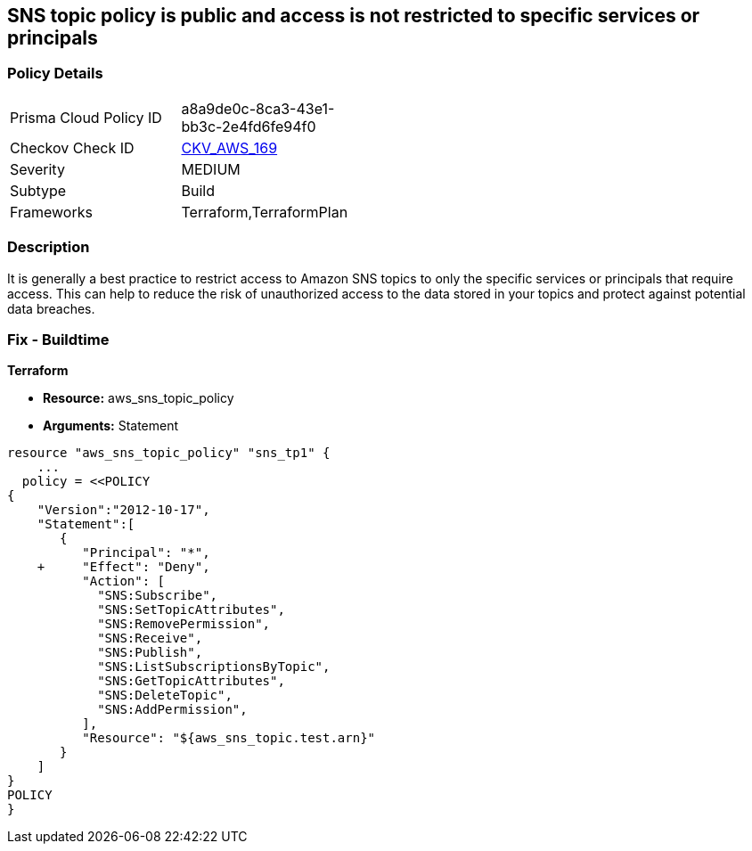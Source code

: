 == SNS topic policy is public and access is not restricted to specific services or principals


=== Policy Details 

[width=45%]
[cols="1,1"]
|=== 
|Prisma Cloud Policy ID 
| a8a9de0c-8ca3-43e1-bb3c-2e4fd6fe94f0

|Checkov Check ID 
| https://github.com/bridgecrewio/checkov/tree/master/checkov/terraform/checks/resource/aws/SNSTopicPolicyAnyPrincipal.py[CKV_AWS_169]

|Severity
|MEDIUM

|Subtype
|Build

|Frameworks
|Terraform,TerraformPlan

|=== 



=== Description 


It is generally a best practice to restrict access to Amazon SNS topics to only the specific services or principals that require access.
This can help to reduce the risk of unauthorized access to the data stored in your topics and protect against potential data breaches.

=== Fix - Buildtime


*Terraform* 


* *Resource:* aws_sns_topic_policy
* *Arguments:*  Statement


[source,go]
----
resource "aws_sns_topic_policy" "sns_tp1" {
    ...
  policy = <<POLICY
{
    "Version":"2012-10-17",
    "Statement":[
       {
          "Principal": "*",
    +     "Effect": "Deny",
          "Action": [
            "SNS:Subscribe",
            "SNS:SetTopicAttributes",
            "SNS:RemovePermission",
            "SNS:Receive",
            "SNS:Publish",
            "SNS:ListSubscriptionsByTopic",
            "SNS:GetTopicAttributes",
            "SNS:DeleteTopic",
            "SNS:AddPermission",
          ],
          "Resource": "${aws_sns_topic.test.arn}"
       }
    ]
}
POLICY
}
----
----
